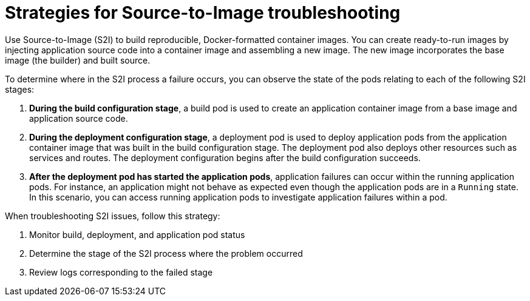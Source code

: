 // Module included in the following assemblies:
//
// * support/troubleshooting/troubleshooting-s2i.adoc

[id="strategies-for-s2i-troubleshooting_{context}"]
= Strategies for Source-to-Image troubleshooting

[role="_abstract"]
Use Source-to-Image (S2I) to build reproducible, Docker-formatted container images. You can create ready-to-run images by injecting application source code into a container image and assembling a new image. The new image incorporates the base image (the builder) and built source.

To determine where in the S2I process a failure occurs, you can observe the state of the pods relating to each of the following S2I stages:

. *During the build configuration stage*, a build pod is used to create an application container image from a base image and application source code.

. *During the deployment configuration stage*, a deployment pod is used to deploy application pods from the application container image that was built in the build configuration stage. The deployment pod also deploys other resources such as services and routes. The deployment configuration begins after the build configuration succeeds.

. *After the deployment pod has started the application pods*, application failures can occur within the running application pods. For instance, an application might not behave as expected even though the application pods are in a `Running` state. In this scenario, you can access running application pods to investigate application failures within a pod.

When troubleshooting S2I issues, follow this strategy:

. Monitor build, deployment, and application pod status
. Determine the stage of the S2I process where the problem occurred
. Review logs corresponding to the failed stage
